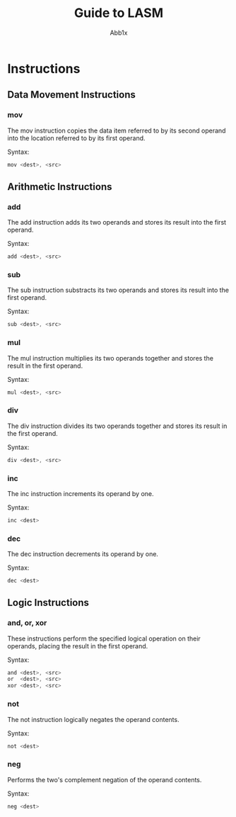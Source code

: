 #+TITLE: Guide to LASM
#+AUTHOR: Abb1x

* Instructions

** Data Movement Instructions
*** mov

The mov instruction copies the data item referred to by its second operand into the location referred to by its first operand. 

Syntax:

#+begin_src c
mov <dest>, <src>
#+end_src

** Arithmetic Instructions
*** add

The add instruction adds its two operands and stores its result into the first operand.

Syntax:

#+begin_src c
add <dest>, <src>
#+end_src

*** sub

The sub instruction substracts its two operands and stores its result into the first operand.

Syntax:

#+begin_src c
sub <dest>, <src>
#+end_src

*** mul

The mul instruction multiplies its two operands together and stores the result in the first operand. 

Syntax:

#+begin_src c
mul <dest>, <src>
#+end_src

*** div
The div instruction divides its two operands together and stores its result in the first operand.

Syntax:

#+begin_src c
div <dest>, <src>
#+end_src
*** inc
The inc instruction increments its operand by one.

Syntax:

#+begin_src c
inc <dest>
#+end_src

*** dec

The dec instruction decrements its operand by one.

Syntax:

#+begin_src c
dec <dest>
#+end_src

** Logic Instructions
*** and, or, xor

These instructions perform the specified logical operation on their operands, placing the result in the first operand.

Syntax:

#+begin_src c
and <dest>, <src>
or  <dest>, <src>
xor <dest>, <src>
#+end_src

*** not
The not instruction logically negates the operand contents.

Syntax:

#+begin_src c
not <dest>
#+end_src
*** neg
Performs the two's complement negation of the operand contents.

Syntax:

#+begin_src c
neg <dest>
#+end_src 
